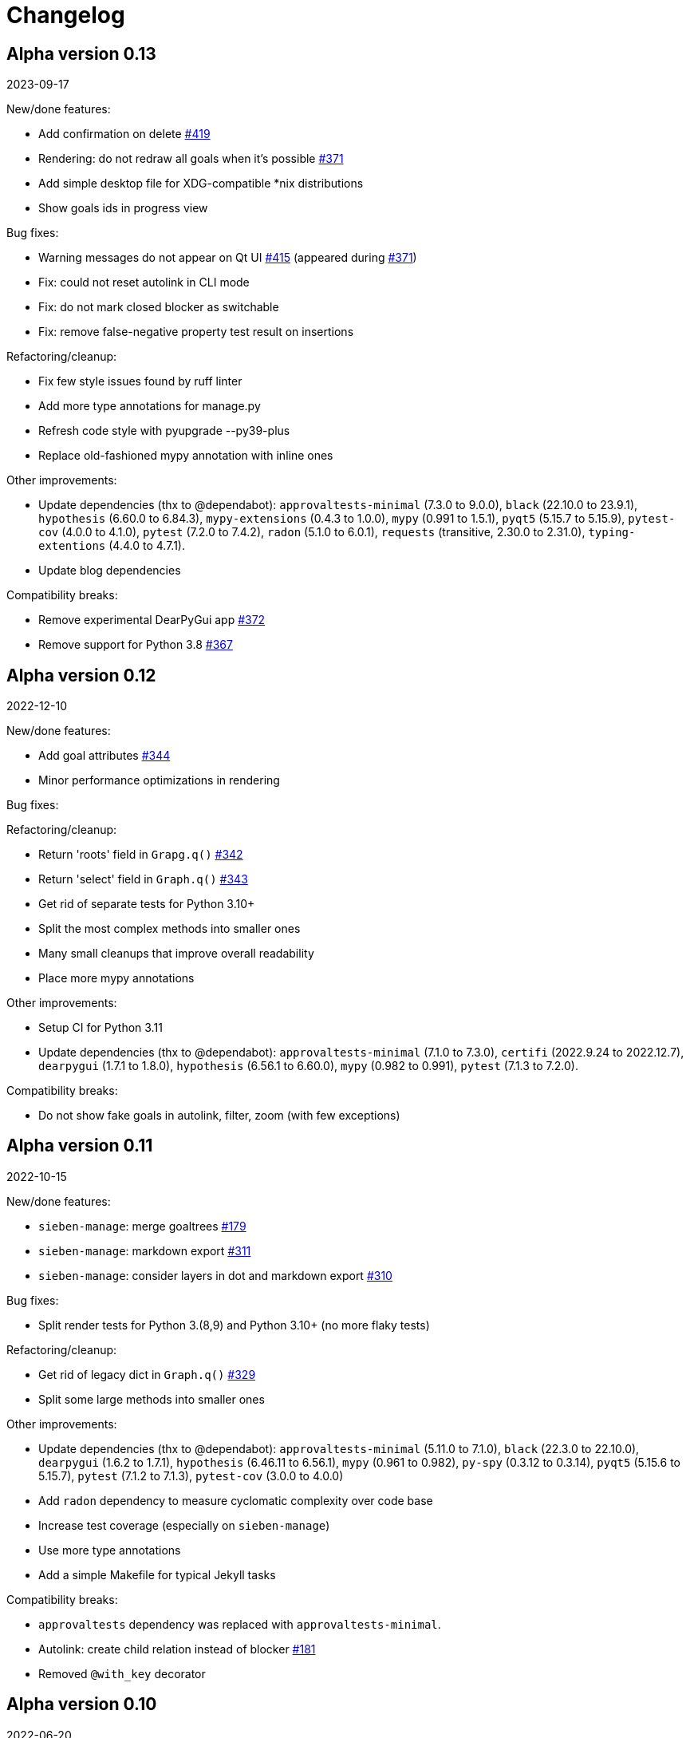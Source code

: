 = Changelog

== Alpha version 0.13
2023-09-17

New/done features:

* Add confirmation on delete https://github.com/ahitrin/SiebenApp/issues/419[#419]
* Rendering: do not redraw all goals when it's possible https://github.com/ahitrin/SiebenApp/issues/371[#371]
* Add simple desktop file for XDG-compatible *nix distributions
* Show goals ids in progress view

Bug fixes:

* Warning messages do not appear on Qt UI https://github.com/ahitrin/SiebenApp/issues/415[#415] (appeared during https://github.com/ahitrin/SiebenApp/issues/371[#371])
* Fix: could not reset autolink in CLI mode
* Fix: do not mark closed blocker as switchable
* Fix: remove false-negative property test result on insertions

Refactoring/cleanup:

* Fix few style issues found by ruff linter
* Add more type annotations for manage.py
* Refresh code style with pyupgrade --py39-plus
* Replace old-fashioned mypy annotation with inline ones

Other improvements:

* Update dependencies (thx to @dependabot):
`approvaltests-minimal` (7.3.0 to 9.0.0),
`black` (22.10.0 to 23.9.1),
`hypothesis` (6.60.0 to 6.84.3),
`mypy-extensions` (0.4.3 to 1.0.0),
`mypy` (0.991 to 1.5.1),
`pyqt5` (5.15.7 to 5.15.9),
`pytest-cov` (4.0.0 to 4.1.0),
`pytest`  (7.2.0 to 7.4.2),
`radon` (5.1.0 to 6.0.1),
`requests` (transitive, 2.30.0 to 2.31.0),
`typing-extentions` (4.4.0 to 4.7.1).
* Update blog dependencies

Compatibility breaks:

* Remove experimental DearPyGui app https://github.com/ahitrin/SiebenApp/issues/372[#372]
* Remove support for Python 3.8 https://github.com/ahitrin/SiebenApp/issues/367[#367]

== Alpha version 0.12
2022-12-10

New/done features:

* Add goal attributes https://github.com/ahitrin/SiebenApp/issues/344[#344]
* Minor performance optimizations in rendering

Bug fixes:

Refactoring/cleanup:

* Return 'roots' field in `Grapg.q()` https://github.com/ahitrin/SiebenApp/issues/342[#342]
* Return 'select' field in `Graph.q()` https://github.com/ahitrin/SiebenApp/issues/343[#343]
* Get rid of separate tests for Python 3.10+
* Split the most complex methods into smaller ones
* Many small cleanups that improve overall readability
* Place more mypy annotations

Other improvements:

* Setup CI for Python 3.11
* Update dependencies (thx to @dependabot):
`approvaltests-minimal` (7.1.0 to 7.3.0),
`certifi` (2022.9.24 to 2022.12.7),
`dearpygui` (1.7.1 to 1.8.0),
`hypothesis` (6.56.1 to 6.60.0),
`mypy` (0.982 to 0.991),
`pytest` (7.1.3 to 7.2.0).

Compatibility breaks:

* Do not show fake goals in autolink, filter, zoom (with few exceptions)

== Alpha version 0.11
2022-10-15

New/done features:

* `sieben-manage`: merge goaltrees https://github.com/ahitrin/SiebenApp/issues/179[#179]
* `sieben-manage`: markdown export https://github.com/ahitrin/SiebenApp/issues/311[#311]
* `sieben-manage`: consider layers in dot and markdown export https://github.com/ahitrin/SiebenApp/issues/310[#310]

Bug fixes:

* Split render tests for Python 3.(8,9) and Python 3.10+ (no more flaky tests)

Refactoring/cleanup:

* Get rid of legacy dict in `Graph.q()` https://github.com/ahitrin/SiebenApp/issues/329[#329]
* Split some large methods into smaller ones

Other improvements:

* Update dependencies (thx to @dependabot):
`approvaltests-minimal` (5.11.0 to 7.1.0),
`black` (22.3.0 to 22.10.0),
`dearpygui` (1.6.2 to 1.7.1),
`hypothesis` (6.46.11 to 6.56.1),
`mypy` (0.961 to 0.982),
`py-spy` (0.3.12 to 0.3.14),
`pyqt5` (5.15.6 to 5.15.7),
`pytest` (7.1.2 to 7.1.3),
`pytest-cov` (3.0.0 to 4.0.0)
* Add `radon` dependency to measure cyclomatic complexity over code base
* Increase test coverage (especially on `sieben-manage`)
* Use more type annotations
* Add a simple Makefile for typical Jekyll tasks

Compatibility breaks:

* `approvaltests` dependency was replaced with `approvaltests-minimal`.
* Autolink: create child relation instead of blocker https://github.com/ahitrin/SiebenApp/issues/181[#181]
* Removed `@with_key` decorator

== Alpha version 0.10
2022-06-20

New/done features:

* Auto-link new subgoals to the given goal https://github.com/ahitrin/SiebenApp/issues/181[#181]
* Try alternatives to Qt (work still in progress) https://github.com/ahitrin/SiebenApp/issues/255[#255]
* Flow improvement: switch onto previously selected goal on closing instead of the random one
* Add sane upper limit on columns size
* `sieben-manage extract`: respect goaltree wrappers
* `clieben`: separate children and blockers list
* Verify goaltree on each load

ADR made:

* Do not use regex from user input https://github.com/ahitrin/SiebenApp/blob/master/doc/adr/0006-do-not-use-regex-from-user-input.md[6].
* Pass selected goals through all layers as is https://github.com/ahitrin/SiebenApp/blob/master/doc/adr/0007-pass-selected-goals-through-all-layers-as-is.md[7].

Bug fixes:

* Fix Jekyll dependencies and ignore work files (blog)
* Performance: get rid of double q() call in Enumeration
* `sieben-manage` must not fail when called without arguments
* Remove old ignored dependency from dependabot settings
* An extraction root must always have id 1 after `sieben-manage extract`

Refactoring/cleanup:

* Do not ignore received files in approval tests
* Extract common goaltree wrappers into a single method
* Slightly remove code duplication
* Render: do not use 'col1' attribute anymore
* Remove unneeded code

Other improvements:

* Update hotkeys help in a tutorial
* Improve type annotations in `render.py`
* Update examples/zoom pictures and text
* Add sample DB to examples
* Better notification on errors in properties tests
* Add new target into `Makefile`: CI-like properties tests
* Add new dependency: `dearpygui` (related to https://github.com/ahitrin/SiebenApp/issues/255[#255])
* Update dependencies (thx to @dependabot):
`approvaltests` (3.3.2 to 5.2.0),
`black` (22.12b0 to 22.3.0),
`hypothesis` (6.34.1 to 6.46.11),
`mypy` (0.930 to 0.961),
`py-spy` (0.3.11 to 0.3.12),
`pytest` (6.2.5 to 7.1.2)

Compatibility breaks:

* Remove `pytest-approvaltests` dependency (not needed in new versions of `approvaltests`)

== Alpha version 0.9
2022-01-09

New/done deatures:

* Filter goals https://github.com/ahitrin/SiebenApp/issues/136[#136]
* Progress view https://github.com/ahitrin/SiebenApp/issues/177[#177]
* Sort goals in CLI mode https://github.com/ahitrin/SiebenApp/issues/178[#178]
* Adjust column count with +/- buttons
* Do not show negative goal ids

Bug fixes:

* CLI: do not show links to pseudo-goals
* Improve rendering speed (thx to py-spy!)

Refactoring/cleanup:

* Use Python 3.8+ syntax (walrus operator et al)
* Use Python 3.10 on CI
* Move rendering geometry logic from `app.py` to `render.py` and make it framework-agnostic, and cover it with tests
* Use type aliases in `render.py` (WIP)
* Move some common logic into the base Graph class in order to simplify all its children
* Introduce `@with_key` decorator in order to simplify logic in all views

Other improvements:

* Cover CLI with tests
* Add `py-spy` development dependency (for easier profiling)
* Migrate from Travis CI to Github Actions
* Update dependencies: `pytest`, `pytest-cov`, `hypothesis`, `approvaltests`, `mypy`, `pyqt5`, `black` (thx to @dependabot)
* Update blog Jekyll dependencies
* Update copyright @ 2022

Compatibility breaks:

* Drop support for Python 3.7
* Get rid of `pylint` (`mypy` + `black` should be enough)

== Alpha version 0.8
2021-05-02

New/done features:

* Add "New file" dialog
* Add support for Python 3.9
* CLI mode https://github.com/ahitrin/SiebenApp/issues/65[#65]
* Toggle views independently of each other https://github.com/ahitrin/SiebenApp/issues/67[#67]
* `sieben-manage`: add "migrate" command

Bug fixes:

* More consistent behavior in zoom+close scenarios
* Improve rendering performance

Other improvements:

* Renew Readme/screenshots
* Move tutorial into separate file
* Update runtime dependencies: `pyqt5`
* Update dev dependencies: `hypothesis`, `pylint`, `pytest`, `mypy`, `black` (thx @dependabot!)
* Add approval tests and `pytest-cov` to ensure better quality
* Upgrade to GitHub-native Dependabot
* Move from travis-ci.org to travis-ci.com
* Many small improvements in code
* Restore old ADR and add new ones

Compatibility breaks:

* Drop support for Python 3.6

== Alpha version 0.7
2020-08-11

New features:

* Open another file in the same window (no Github ticket, LOL)
* Restore export into `.dot` format https://github.com/ahitrin/SiebenApp/issues/94[#94] (in a new `sieben-manage` script)

Bug fixes:

* Zoom: inconsistent behavior when close zoom root https://github.com/ahitrin/SiebenApp/issues/98[#98]
* Improve tests stability https://github.com/ahitrin/SiebenApp/issues/92[#92]
* Migration: drop empty table `new_edges` (crap left after https://github.com/ahitrin/SiebenApp/issues/16[#16])

Refactoring:

* Replace Graph methods with commands https://github.com/ahitrin/SiebenApp/issues/97[#97] (reduce coupling between classes)
* Extract common interface to the Goals class https://github.com/ahitrin/SiebenApp/issues/68[#68]
* Toggle views independently from each other (inner preparations) https://github.com/ahitrin/SiebenApp/issues/67[#67]

Compatibility breaks:

* Do *not* open `sieben.db` file by default when called without argument
* Use f-strings (no more Python3.5)

Other improvements:

* Move from `requirements.txt` to `Pipenv`
* Update dependencies: `PyQt5`, `hypothesis`, `pytest`, `mypy`, `pylint`
* Add `black` for formatting
* Fix some Mypy warnings

== Alpha version 0.6
2020-01-20

Bug fixes:

* Previous selection may get lost on unzoom https://github.com/ahitrin/SiebenApp/issues/85[#85]

Compatibility breaks:

* Remove support for Python 3.5 https://github.com/ahitrin/SiebenApp/issues/64[#64]

Other improvements:

* Few improvements for Travis builds
* Extract common interface to the Goals class (WIP) https://github.com/ahitrin/SiebenApp/issues/68[#68]
* Reorganize blog: move from branch to directory
* Update dependencies: `pytest`, `hypothesis`, `mypy`, `pyqt5` (thx to @dependabot)

== Alpha version 0.5.1
2019-11-25

Bug fixes:

* Fix https://github.com/ahitrin/SiebenApp/issues/3[#3]: focus may be lost after unlink in zoomed mode

Other improvements:

* Update Hypothesis and Pytest dependencies

== Alpha version 0.5
2019-11-20

New features:

* Use two link categories: parent-child vs bloker-blocked https://github.com/ahitrin/SiebenApp/issues/16[#16]
* Use nested zoom levels https://github.com/ahitrin/SiebenApp/issues/17[#17]

Other improvements:

* Add support for Python 3.7 & 3.8
* Update all dependencies (thx to @dependabot)
* More strict `pylint` checks
* Add a lot of type annotations
* Start to extract common interfaces (`domain.py`)

Compatibility breaks:

* Remove unused 'swap goals' feature
* API change: use 'q' for query method, not 'all'

== Alpha version 0.4
2018-03-22

New features:

 * Use native rendering instead of Graphviz https://github.com/ahitrin/SiebenApp/issues/5[#5]
 * Allow to cancel edit https://github.com/ahitrin/SiebenApp/issues/8[#8]
 * Show error messages https://github.com/ahitrin/SiebenApp/issues/11[#11]
 * Hotkeys help window https://github.com/ahitrin/SiebenApp/issues/12[#12]
 * Show DB name in window title
 * Set path to DB file in app args
 * Use current goal name as default value when rename goals

Bug fixes:

 * Escape special symbols in goal names https://github.com/ahitrin/SiebenApp/issues/9[#9]
 * Do not use fixed Python version in scripts

Other improvements:

 * Setup `pylint` code style check
 * Introduce DSL for simper goal tree creation in test

Compatibility breaks:

 * Drop Graphviz drawing engine https://github.com/ahitrin/SiebenApp/issues/5[#5]

== Alpha version 0.3
2017-06-12

New features:

 * Allow SiebenApp to be called from another dir
 * Redesing main window
 * New action: swap goals
 * New actions: zoom / unzoom https://github.com/ahitrin/SiebenApp/issues/6[#6]
 * Use adaptive goal tree enumeration https://github.com/ahitrin/SiebenApp/issues/7[#7]

Bug fixes:

 * Fix wrong column types in DB
 * Fix issue with complex delete
 * Fix bad link issue
 * Fix contact email
 * Exit when Graphviz is not found
 * Disallow to re-open goal atop of the closed one
 * Fix: goal deletion may cause failure on the next startup
 * Fix: migrations did not run for existing DB https://github.com/ahitrin/SiebenApp/issues/2[#2]
 * Improve selection UX: avoid buffer overflow

Other improvements:

 * Add support for Python 3.6
 * Update `PyQt` version: 5.7->5.8.2
 * Use special Hypothesis profile for CI

== Alpha version 0.2
2016-12-18

New features:

 * Use SqliteDB for save/load https://github.com/ahitrin/SiebenApp/issues/2[#2]
 * Add several validation checks

== Alpha version 0.1
2016-11-28

The very first public release. Very limited functionality, but already working.
